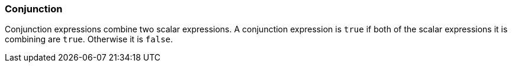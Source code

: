 === Conjunction

Conjunction expressions combine two scalar expressions. A conjunction expression is `+true+` if both of the scalar expressions it is combining are `+true+`. Otherwise it is `+false+`.
